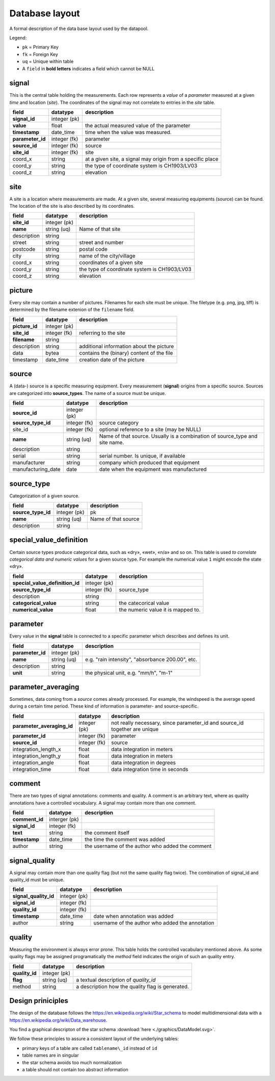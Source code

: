 Database layout
===============

A formal description of the data base layout used by the datapool.

Legend:

-  ``pk`` = Primary Key
-  ``fk`` = Foreign Key
-  ``uq`` = Unique within table
-  A ``field`` in **bold letters** indicates a field which cannot be NULL

signal
------

This is the central table holding the measurements. Each row represents a *value* of a
*parameter* measured at a given *time* and location (*site*). The
coordinates of the signal may not correlate to entries in the `site` table.

+-------------------------+----------------+--------------------------------------------------------------+
| field                   | datatype       | description                                                  |
+=========================+================+==============================================================+
| **signal\_id**          | integer (pk)   |                                                              |
+-------------------------+----------------+--------------------------------------------------------------+
| **value**               | float          | the actual measured value of the parameter                   |
+-------------------------+----------------+--------------------------------------------------------------+
| **timestamp**           | date\_time     |  time when the value was measured.                           |
+-------------------------+----------------+--------------------------------------------------------------+
| **parameter\_id**       | integer (fk)   | parameter                                                    |
+-------------------------+----------------+--------------------------------------------------------------+
| **source\_id**          | integer (fk)   | source                                                       |
+-------------------------+----------------+--------------------------------------------------------------+
| **site\_id**            | integer (fk)   | site                                                         |
+-------------------------+----------------+--------------------------------------------------------------+
| coord\_x                | string         | at a given site, a signal may origin from a specific place   |
+-------------------------+----------------+--------------------------------------------------------------+
| coord\_y                | string         | the type of coordinate system is CH1903/LV03                 |
+-------------------------+----------------+--------------------------------------------------------------+
| coord\_z                | string         | elevation                                                    |
+-------------------------+----------------+--------------------------------------------------------------+

site
----

A site is a location where measurements are made. At a given site,
several measuring equipments (source) can be found. The location of the
site is also described by its coordinates.

+----------------+----------------+------------------------------------------------+
| field          | datatype       | description                                    |
+================+================+================================================+
| **site\_id**   | integer (pk)   |                                                |
+----------------+----------------+------------------------------------------------+
| **name**       | string (uq)    | Name of that site                              |
+----------------+----------------+------------------------------------------------+
| description    | string         |                                                |
+----------------+----------------+------------------------------------------------+
| street         | string         | street and number                              |
+----------------+----------------+------------------------------------------------+
| postcode       | string         | postal code                                    |
+----------------+----------------+------------------------------------------------+
| city           | string         | name of the city/village                       |
+----------------+----------------+------------------------------------------------+
| coord\_x       | string         | coordinates of a given site                    |
+----------------+----------------+------------------------------------------------+
| coord\_y       | string         | the type of coordinate system is CH1903/LV03   |
+----------------+----------------+------------------------------------------------+
| coord\_z       | string         | elevation                                      |
+----------------+----------------+------------------------------------------------+

picture
-------

Every site may contain a number of pictures. Filenames for each site
must be unique. The filetype (e.g. png, jpg, tiff) is determined by the filename
extenion of the ``filename`` field.

+-------------------+----------------+---------------------------------------------+
| field             | datatype       | description                                 |
+===================+================+=============================================+
| **picture\_id**   | integer (pk)   |                                             |
+-------------------+----------------+---------------------------------------------+
| **site\_id**      | integer (fk)   | referring to the site                       |
+-------------------+----------------+---------------------------------------------+
| **filename**      | string         |                                             |
+-------------------+----------------+---------------------------------------------+
| description       | string         | additional information about the picture    |
+-------------------+----------------+---------------------------------------------+
| data              | bytea          | contains the (binary) content of the file   |
+-------------------+----------------+---------------------------------------------+
| timestamp         | date\_time     | creation date of the picture                |
+-------------------+----------------+---------------------------------------------+

source
------

A (data-) source is a specific measuring equipment. Every measurement
(**signal**) origins from a specific source. Sources are categorized
into **source\_types**. The name of a source must be unique.

+------------------------+----------------+--------------------------------------------------------------------------------+
| field                  | datatype       | description                                                                    |
+========================+================+================================================================================+
| **source\_id**         | integer (pk)   |                                                                                |
+------------------------+----------------+--------------------------------------------------------------------------------+
| **source\_type\_id**   | integer (fk)   | source category                                                                |
+------------------------+----------------+--------------------------------------------------------------------------------+
| site\_id               | integer (fk)   | optional reference to a site (may be NULL)                                     |
+------------------------+----------------+--------------------------------------------------------------------------------+
| **name**               | string (uq)    | Name of that source. Usually is a combination of source\_type and site name.   |
+------------------------+----------------+--------------------------------------------------------------------------------+
| description            | string         |                                                                                |
+------------------------+----------------+--------------------------------------------------------------------------------+
| serial                 | string         | serial number. Is unique, if available                                         |
+------------------------+----------------+--------------------------------------------------------------------------------+
| manufacturer           | string         | company which produced that equipment                                          |
+------------------------+----------------+--------------------------------------------------------------------------------+
| manufacturing\_date    | date           | date when the equipment was manufactured                                       |
+------------------------+----------------+--------------------------------------------------------------------------------+

source\_type
------------

Categorization of a given source.

+------------------------+----------------+-----------------------+
| field                  | datatype       | description           |
+========================+================+=======================+
| **source\_type\_id**   | integer (pk)   | pk                    |
+------------------------+----------------+-----------------------+
| **name**               | string (uq)    | Name of that source   |
+------------------------+----------------+-----------------------+
| description            | string         |                       |
+------------------------+----------------+-----------------------+

special\_value\_definition
--------------------------

Certain source types produce categorical data, such as «dry», «wet»,
«n/a» and so on. This table is used *to correlate categorical data and numeric
values* for a given source type. For example the numerical value ``1`` might encode
the state «dry».

+--------------------------------------+----------------+--------------------------------------+
| field                                | datatype       | description                          |
+======================================+================+======================================+
| **special\_value\_definition\_id**   | integer (pk)   |                                      |
+--------------------------------------+----------------+--------------------------------------+
| **source\_type\_id**                 | integer (fk)   | source\_type                         |
+--------------------------------------+----------------+--------------------------------------+
| description                          | string         |                                      |
+--------------------------------------+----------------+--------------------------------------+
| **categorical\_value**               | string         | the catecorical value                |
+--------------------------------------+----------------+--------------------------------------+
| **numerical\_value**                 | float          | the numeric value it is mapped to.   |
+--------------------------------------+----------------+--------------------------------------+

parameter
---------

Every value in the **signal** table is connected to a specific parameter
which describes and defines its unit.

+---------------------+----------------+----------------------------------------------------+
| field               | datatype       | description                                        |
+=====================+================+====================================================+
| **parameter\_id**   | integer (pk)   |                                                    |
+---------------------+----------------+----------------------------------------------------+
| **name**            | string (uq)    | e.g. "rain intensity", "absorbance 200.00", etc.   |
+---------------------+----------------+----------------------------------------------------+
| description         | string         |                                                    |
+---------------------+----------------+----------------------------------------------------+
| **unit**            | string         | the physical unit, e.g. "mm/h", "m-1"              |
+---------------------+----------------+----------------------------------------------------+

parameter\_averaging
--------------------

Sometimes, data coming from a *source* comes already processed. For
example, the windspeed is the average speed during a certain time
period. These kind of information is parameter- and source-specific.

+--------------------------------+----------------+--------------------------------------------------------------------------------+
| field                          | datatype       | description                                                                    |
+================================+================+================================================================================+
| **parameter\_averaging\_id**   | integer (pk)   | not really necessary, since parameter\_id and source\_id together are unique   |
+--------------------------------+----------------+--------------------------------------------------------------------------------+
| **parameter\_id**              | integer (fk)   | parameter                                                                      |
+--------------------------------+----------------+--------------------------------------------------------------------------------+
| **source\_id**                 | integer (fk)   | source                                                                         |
+--------------------------------+----------------+--------------------------------------------------------------------------------+
| integration\_length\_x         | float          | data integration in meters                                                     |
+--------------------------------+----------------+--------------------------------------------------------------------------------+
| integration\_length\_y         | float          | data integration in meters                                                     |
+--------------------------------+----------------+--------------------------------------------------------------------------------+
| integration\_angle             | float          | data integration in degrees                                                    |
+--------------------------------+----------------+--------------------------------------------------------------------------------+
| integration\_time              | float          | data integration time in seconds                                               |
+--------------------------------+----------------+--------------------------------------------------------------------------------+

comment
-------

There are two types of signal annotations: comments and quality.
A comment is an arbitrary text, where as quality annotations have a
controlled vocabulary. A signal may contain more than one comment.

+-------------------+-----------------+----------------------------------------------------+
| field             | datatype        | description                                        |
+===================+=================+====================================================+
| **comment\_id**   | interger (pk)   |                                                    |
+-------------------+-----------------+----------------------------------------------------+
| **signal\_id**    | integer (fk)    |                                                    |
+-------------------+-----------------+----------------------------------------------------+
| **text**          | string          | the comment itself                                 |
+-------------------+-----------------+----------------------------------------------------+
| **timestamp**     | date\_time      | the time the comment was added                     |
+-------------------+-----------------+----------------------------------------------------+
| author            | string          | the username of the author who added the comment   |
+-------------------+-----------------+----------------------------------------------------+

signal\_quality
---------------

A signal may contain more than one quality flag (but not the same
quality flag twice). The combination of signal\_id and quality\_id
must be unique.

+---------------------------+----------------+---------------------------------------------------+
| field                     | datatype       | description                                       |
+===========================+================+===================================================+
| **signal\_quality\_id**   | integer (pk)   |                                                   |
+---------------------------+----------------+---------------------------------------------------+
| **signal\_id**            | integer (fk)   |                                                   |
+---------------------------+----------------+---------------------------------------------------+
| **quality\_id**           | integer (fk)   |                                                   |
+---------------------------+----------------+---------------------------------------------------+
| **timestamp**             | date\_time     | date when annotation was added                    |
+---------------------------+----------------+---------------------------------------------------+
| author                    | string         | username of the author who added the annotation   |
+---------------------------+----------------+---------------------------------------------------+

quality
-------

Measuring the environment is always error prone. This table holds the
controlled vacabulary mentioned above. As some quality flags may be assigned programatically
the *method* field indicates the origin of such an quality entry.

+-------------------+----------------+--------------------------------------------------+
| field             | datatype       | description                                      |
+===================+================+==================================================+
| **quality\_id**   | integer (pk)   |                                                  |
+-------------------+----------------+--------------------------------------------------+
| **flag**          | string (uq)    | a textual description of *quality_id*            |
+-------------------+----------------+--------------------------------------------------+
| method            | string         | a description how the quality flag is generated. |
+-------------------+----------------+--------------------------------------------------+


Design priniciples
-----------------------

The design of the database follows the https://en.wikipedia.org/wiki/Star_schema to model
multidimensional data with a https://en.wikipedia.org/wiki/Data_warehouse.

You find a graphical descripton of the star schema  :download:`here <./graphics/DataModel.svg>`.

We follow these  principles to assure a consistent layout of the underlying tables:

-  primary keys of a table are called ``tablename\_id`` instead of ``id``
-  table names are in singular
-  the star schema avoids too much normalization
-  a table should not contain too abstract information
